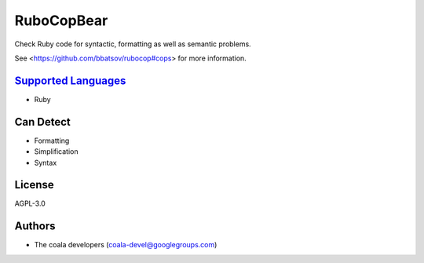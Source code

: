 **RuboCopBear**
===============

Check Ruby code for syntactic, formatting as well as semantic problems.

See <https://github.com/bbatsov/rubocop#cops> for more information.

`Supported Languages <../README.rst>`_
-----

* Ruby



Can Detect
----------

* Formatting
* Simplification
* Syntax

License
-------

AGPL-3.0

Authors
-------

* The coala developers (coala-devel@googlegroups.com)
